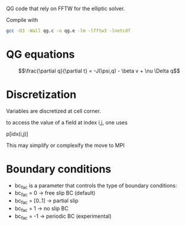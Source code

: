 QG code that rely on FFTW for the elliptic solver.

   Compile with 
#+BEGIN_SRC sh
gcc -O3 -Wall qg.c -o qg.e -lm -lfftw3 -lnetcdf
#+END_SRC


* QG equations


$$\frac{\partial q}{\partial t} = -J(\psi,q) - \beta v + \nu \Delta q$$

* Discretization

Variables are discretized at cell corner.

to access the value of a field at index i,j, one uses 

p[idx(i,j)]

This may simplify or complexify the move to MPI

* Boundary conditions


- bc_fac is a parameter that controls the type of boundary conditions:
- bc_fac = 0      -> free slip BC (default)
- bc_fac = [0..1] -> partial slip
- bc_fac = 1      -> no slip BC
- bc_fac = -1     -> periodic BC (experimental)
